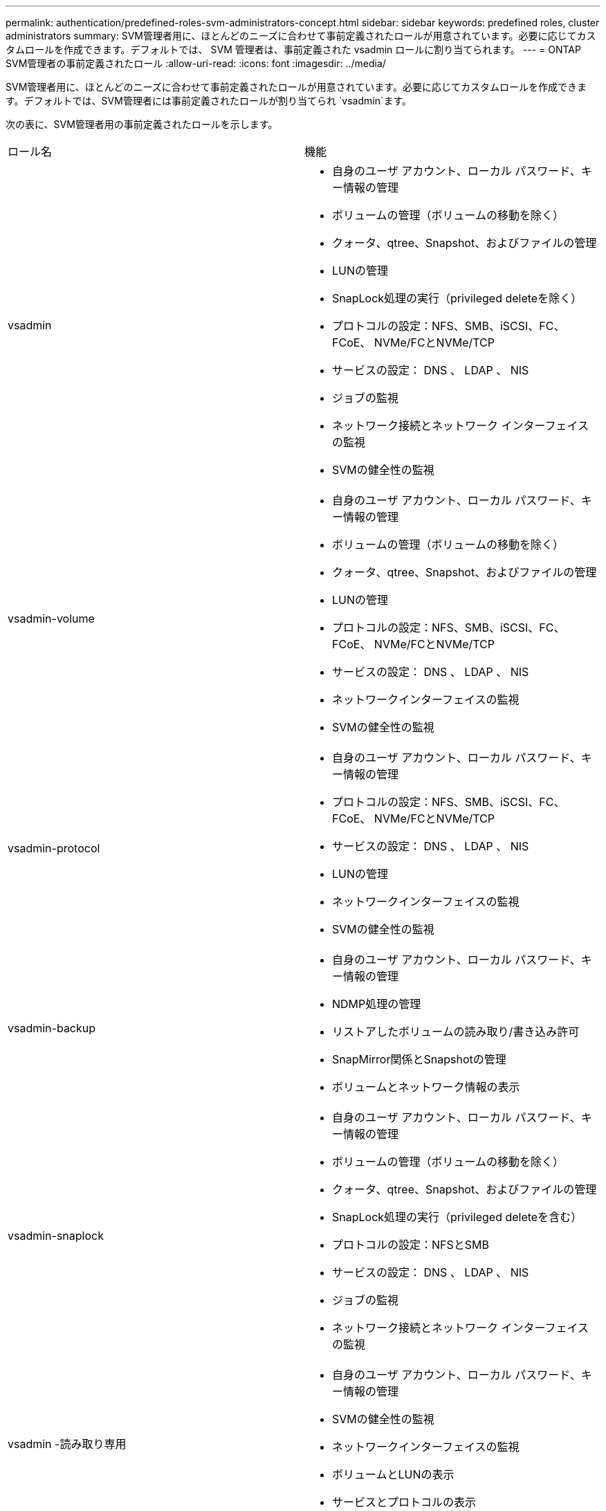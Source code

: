 ---
permalink: authentication/predefined-roles-svm-administrators-concept.html 
sidebar: sidebar 
keywords: predefined roles, cluster administrators 
summary: SVM管理者用に、ほとんどのニーズに合わせて事前定義されたロールが用意されています。必要に応じてカスタムロールを作成できます。デフォルトでは、 SVM 管理者は、事前定義された vsadmin ロールに割り当てられます。 
---
= ONTAP SVM管理者の事前定義されたロール
:allow-uri-read: 
:icons: font
:imagesdir: ../media/


[role="lead"]
SVM管理者用に、ほとんどのニーズに合わせて事前定義されたロールが用意されています。必要に応じてカスタムロールを作成できます。デフォルトでは、SVM管理者には事前定義されたロールが割り当てられ `vsadmin`ます。

次の表に、SVM管理者用の事前定義されたロールを示します。

|===


| ロール名 | 機能 


 a| 
vsadmin
 a| 
* 自身のユーザ アカウント、ローカル パスワード、キー情報の管理
* ボリュームの管理（ボリュームの移動を除く）
* クォータ、qtree、Snapshot、およびファイルの管理
* LUNの管理
* SnapLock処理の実行（privileged deleteを除く）
* プロトコルの設定：NFS、SMB、iSCSI、FC、FCoE、 NVMe/FCとNVMe/TCP
* サービスの設定： DNS 、 LDAP 、 NIS
* ジョブの監視
* ネットワーク接続とネットワーク インターフェイスの監視
* SVMの健全性の監視




 a| 
vsadmin-volume
 a| 
* 自身のユーザ アカウント、ローカル パスワード、キー情報の管理
* ボリュームの管理（ボリュームの移動を除く）
* クォータ、qtree、Snapshot、およびファイルの管理
* LUNの管理
* プロトコルの設定：NFS、SMB、iSCSI、FC、FCoE、 NVMe/FCとNVMe/TCP
* サービスの設定： DNS 、 LDAP 、 NIS
* ネットワークインターフェイスの監視
* SVMの健全性の監視




 a| 
vsadmin-protocol
 a| 
* 自身のユーザ アカウント、ローカル パスワード、キー情報の管理
* プロトコルの設定：NFS、SMB、iSCSI、FC、FCoE、 NVMe/FCとNVMe/TCP
* サービスの設定： DNS 、 LDAP 、 NIS
* LUNの管理
* ネットワークインターフェイスの監視
* SVMの健全性の監視




 a| 
vsadmin-backup
 a| 
* 自身のユーザ アカウント、ローカル パスワード、キー情報の管理
* NDMP処理の管理
* リストアしたボリュームの読み取り/書き込み許可
* SnapMirror関係とSnapshotの管理
* ボリュームとネットワーク情報の表示




 a| 
vsadmin-snaplock
 a| 
* 自身のユーザ アカウント、ローカル パスワード、キー情報の管理
* ボリュームの管理（ボリュームの移動を除く）
* クォータ、qtree、Snapshot、およびファイルの管理
* SnapLock処理の実行（privileged deleteを含む）
* プロトコルの設定：NFSとSMB
* サービスの設定： DNS 、 LDAP 、 NIS
* ジョブの監視
* ネットワーク接続とネットワーク インターフェイスの監視




 a| 
vsadmin -読み取り専用
 a| 
* 自身のユーザ アカウント、ローカル パスワード、キー情報の管理
* SVMの健全性の監視
* ネットワークインターフェイスの監視
* ボリュームとLUNの表示
* サービスとプロトコルの表示


|===